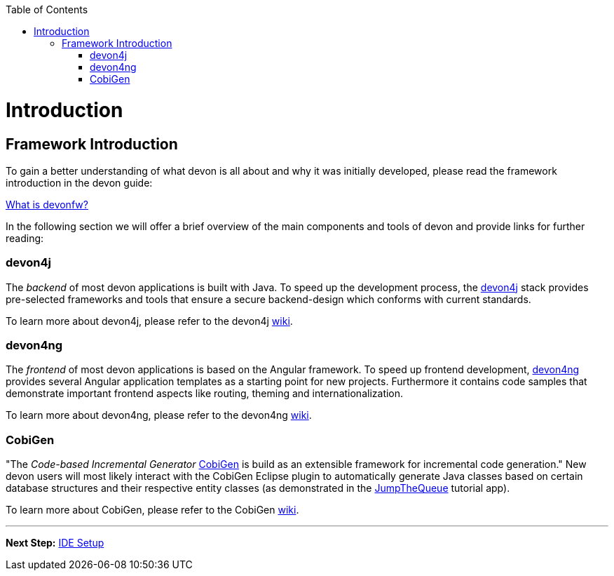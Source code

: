 // Please include this preamble in every page!
:toc: macro
toc::[]
:idprefix:
:idseparator: -
ifdef::env-github[]
:tip-caption: :bulb:
:note-caption: :information_source:
:important-caption: :heavy_exclamation_mark:
:caution-caption: :fire:
:warning-caption: :warning:
endif::[]

= Introduction

== Framework Introduction
To gain a better understanding of what devon is all about and why it was initially developed, please read the framework introduction in the devon guide:

link:https://github.com/devonfw/devonfw-guide/blob/master/general/getting-started-what-is-devonfw.asciidoc[What is devonfw?]

In the following section we will offer a brief overview of the main components and tools of devon and provide links for further reading:

=== devon4j
The _backend_ of most devon applications is built with Java. To speed up the development process, the link:https://github.com/devonfw/devon4j[devon4j] stack provides pre-selected frameworks and tools that ensure a secure backend-design which conforms with current standards.

To learn more about devon4j, please refer to the devon4j link:https://github.com/devonfw/devon4j/blob/develop/documentation/Home.asciidoc[wiki].

=== devon4ng
The _frontend_ of most devon applications is based on the Angular framework. To speed up frontend development, link:https://github.com/devonfw/devon4ng[devon4ng] provides several Angular application templates as a starting point for new projects. Furthermore it contains code samples that demonstrate important frontend aspects like routing, theming and internationalization.

To learn more about devon4ng, please refer to the devon4ng link:https://github.com/devonfw/devon4ng/blob/develop/documentation/home.asciidoc[wiki].

=== CobiGen
"The _Code-based Incremental Generator_ link:https://github.com/devonfw/tools-cobigen[CobiGen] is build as an extensible framework for incremental code generation." New devon users will most likely interact with the CobiGen Eclipse plugin to automatically generate Java classes based on certain database structures and their respective entity classes (as demonstrated in the link:jumpthequeue.asciidoc[JumpTheQueue] tutorial app).

To learn more about CobiGen, please refer to the CobiGen link:https://github.com/devonfw/tools-cobigen/blob/master/documentation/Home.asciidoc[wiki].

'''

*Next Step:* link:ide[IDE Setup]
